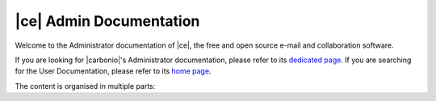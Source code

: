 .. Zextras Carbonio documentation master file, created by
   sphinx-quickstart on Thu Aug 26 11:06:34 2021.
   You can adapt this file completely to your liking, but it should at least
   contain the root `toctree` directive.

**************************
 |ce| Admin Documentation
**************************

Welcome to the Administrator documentation of |ce|, the free and open
source e-mail and collaboration software.

If you are looking for |carbonio|'s Administrator documentation,
please refer to its `dedicated page
<../../carbonio/html/index.html>`_. If you are searching for the User
Documentation, please refer to its `home page
<https://docs.zextras.com/user-guides/carbonio/en/html>`_.

The content is organised in multiple parts:

.. grid:: 1 2 2 3
   :gutter: 3

   .. grid-item-card:: Introduction
      :columns: 12 12 6 6
      :class-title: sd-font-weight-bold sd-fs-4
      :link-type: doc
      :link: basics/general

      Useful information about |product|

      .. toctree::
         :hidden:

         basics/general

   .. grid-item-card:: Release
      :columns: 12 12 6 6
      :class-title: sd-font-weight-bold sd-fs-4
      :link-type: doc
      :link: release/toc

      Links to all changelogs of |product|'s components on GitHub
      repositories and directions to carry out the upgrade

      .. toctree::
         :hidden:

         release/toc

   .. grid-item-card:: Install
      :columns: 12 12 6 6
      :class-title: sd-font-weight-bold sd-fs-4
      :link-type: doc
      :link: install/toc

      Information on |product| and its architecture, installation and
      upgrade instructions, security tips

      .. toctree::
         :hidden:

         install/toc

   .. grid-item-card:: Post-Install
      :columns: 12 12 6 6
      :class-title: sd-font-weight-bold sd-fs-4
      :link-type: ref
      :link: post-install

      Tasks to carry out after the installation of |product|,
      including migration from other systems

      .. toctree::
         :hidden:

         postinstall/toc

   .. grid-item-card:: Admin by GUI
      :columns: 12 12 6 6
      :class-title: sd-font-weight-bold sd-fs-4
      :link-type: doc
      :link: adminpanel/toc

      |product| administration using the |adminui|

      .. toctree::
         :hidden:

         adminpanel/toc

   .. grid-item-card:: Admin by CLI
      :columns: 12 12 6 6
      :class-title: sd-font-weight-bold sd-fs-4
      :link-type: doc
      :link: admincli/toc

      Administration of |product| from the command line: management
      tasks and some advanced usage for |mesh|

      .. toctree::
         :hidden:

         admincli/toc

   .. grid-item-card:: |carbonio| User Guides
      :columns: 12 12 6 6
      :class-title: sd-font-weight-bold sd-fs-4
      :link: https://docs.zextras.com/user-guides/carbonio/en/html

      Everyday's usage of |product|, including its use on the
      dedicated mobile Apps


   .. grid-item-card:: Monitoring
      :columns: 12 12 6 6
      :class-title: sd-font-weight-bold sd-fs-4
      :link-type: doc
      :link: monitor/toc

      |product| monitoring and related  resources

      .. toctree::
         :hidden:

         monitor/toc

   .. grid-item-card:: Troubleshooting
      :columns: 12 12 6 6
      :class-title: sd-font-weight-bold sd-fs-4
      :link-type: doc
      :link: troubleshooting/toc

      Resources that help in resolving |product| issues

      .. toctree::
         :hidden:

         troubleshooting/toc
                  
   .. grid-item-card:: API
      :columns: 12 12 6 6
      :class-title: sd-font-weight-bold sd-fs-4
      :link-type: doc
      :link: develop/toc

      Links to API reference

      .. toctree::
         :hidden:

         develop/toc

   .. grid-item-card:: Glossary
      :columns: 12 12 6 6
      :class-title: sd-font-weight-bold sd-fs-4
      :link-type: doc
      :link: glossary

      Glossary of relevant terms

      .. toctree::
         :hidden:

         glossary

   .. grid-item-card:: About the Documentation
      :columns: 12 12 6 6
      :class-title: sd-font-weight-bold sd-fs-4
      :link-type: doc
      :link: about/toc

      Information about the documentation

      .. toctree::
         :hidden:

         about/toc

   .. grid-item-card:: Index
      :columns: 12 12 6 6
      :class-title: sd-font-weight-bold sd-fs-4
      :margin: 3 0 auto auto
      :link-type: ref
      :link: genindex

      List of relevant topics
